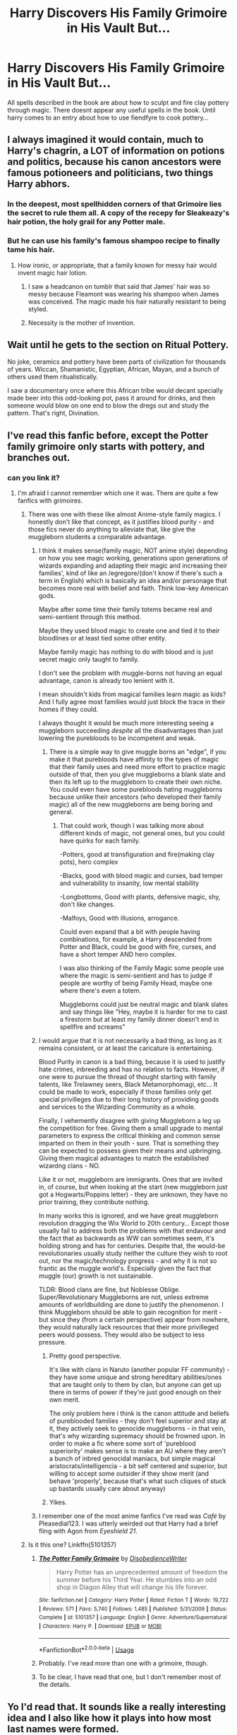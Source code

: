 #+TITLE: Harry Discovers His Family Grimoire in His Vault But...

* Harry Discovers His Family Grimoire in His Vault But...
:PROPERTIES:
:Score: 201
:DateUnix: 1590779256.0
:DateShort: 2020-May-29
:FlairText: Prompt
:END:
All spells described in the book are about how to sculpt and fire clay pottery through magic. There doesnt appear any useful spells in the book. Until harry comes to an entry about how to use fiendfyre to cook pottery...


** I always imagined it would contain, much to Harry's chagrin, a LOT of information on potions and politics, because his canon ancestors were famous potioneers and politicians, two things Harry abhors.
:PROPERTIES:
:Author: Kellar21
:Score: 141
:DateUnix: 1590789826.0
:DateShort: 2020-May-30
:END:

*** In the deepest, most spellhidden corners of that Grimoire lies the secret to rule them all. A copy of the recepy for Sleakeazy's hair potion, the holy grail for any Potter male.
:PROPERTIES:
:Author: Foadar
:Score: 89
:DateUnix: 1590790824.0
:DateShort: 2020-May-30
:END:


*** But he can use his family's famous shampoo recipe to finally tame his hair.
:PROPERTIES:
:Score: 50
:DateUnix: 1590790582.0
:DateShort: 2020-May-30
:END:

**** How ironic, or appropriate, that a family known for messy hair would invent magic hair lotion.
:PROPERTIES:
:Author: Kellar21
:Score: 48
:DateUnix: 1590790668.0
:DateShort: 2020-May-30
:END:

***** I saw a headcanon on tumblr that said that James' hair was so messy because Fleamont was wearing his shampoo when James was conceived. The magic made his hair naturally resistant to being styled.
:PROPERTIES:
:Score: 56
:DateUnix: 1590790737.0
:DateShort: 2020-May-30
:END:


***** Necessity is the mother of invention.
:PROPERTIES:
:Author: Iamnotabot3
:Score: 15
:DateUnix: 1590814996.0
:DateShort: 2020-May-30
:END:


** Wait until he gets to the section on Ritual Pottery.

No joke, ceramics and pottery have been parts of civilization for thousands of years. Wiccan, Shamanistic, Egyptian, African, Mayan, and a bunch of others used them ritualistically.

I saw a documentary once where this African tribe would decant specially made beer into this odd-looking pot, pass it around for drinks, and then someone would blow on one end to blow the dregs out and study the pattern. That's right, Divination.
:PROPERTIES:
:Author: Nyanmaru_San
:Score: 18
:DateUnix: 1590820303.0
:DateShort: 2020-May-30
:END:


** I've read this fanfic before, except the Potter family grimoire only starts with pottery, and branches out.
:PROPERTIES:
:Author: Vercalos
:Score: 37
:DateUnix: 1590788321.0
:DateShort: 2020-May-30
:END:

*** can you link it?
:PROPERTIES:
:Author: Unhappy_Lol
:Score: 13
:DateUnix: 1590789240.0
:DateShort: 2020-May-30
:END:

**** I'm afraid I cannot remember which one it was. There are quite a few fanfics with grimoires.
:PROPERTIES:
:Author: Vercalos
:Score: 7
:DateUnix: 1590789353.0
:DateShort: 2020-May-30
:END:

***** There was one with these like almost Anime-style family magics. I honestly don't like that concept, as it justifies blood purity - and those fics never do anything to alleviate that, like give the muggleborn students a comparable advantage.
:PROPERTIES:
:Author: Uncommonality
:Score: 7
:DateUnix: 1590828156.0
:DateShort: 2020-May-30
:END:

****** I think it makes sense(family magic, NOT anime style) depending on how you see magic working, generations upon generations of wizards expanding and adapting their magic and increasing their families', kind of like an /egregore/(don't know if there's such a term in English) which is basically an idea and/or personage that becomes more real with belief and faith. Think low-key American gods.

Maybe after some time their family totems became real and semi-sentient through this method.

Maybe they used blood magic to create one and tied it to their bloodlines or at least tied some other entity.

Maybe family magic has nothing to do with blood and is just secret magic only taught to family.

I don't see the problem with muggle-borns not having an equal advantage, canon is already too lenient with it.

I mean shouldn't kids from magical families learn magic as kids? And I fully agree most families would just block the trace in their homes if they could.

I always thought it would be much more interesting seeing a muggleborn succeeding /despite/ all the disadvantages than just lowering the purebloods to be incompetent and weak.
:PROPERTIES:
:Author: Kellar21
:Score: 6
:DateUnix: 1590868896.0
:DateShort: 2020-May-31
:END:

******* There is a simple way to give muggle borns an "edge", if you make it that purebloods have affinity to the types of magic that their family uses and need more effort to practice magic outside of that, then you give muggleborns a blank slate and then its left up to the muggleborn to create their own niche. You could even have some purebloods hating muggleborns because unlike their ancestors (who developed their family magic) all of the new muggleborns are being boring and general.
:PROPERTIES:
:Author: frissonaddict
:Score: 5
:DateUnix: 1590892234.0
:DateShort: 2020-May-31
:END:

******** That could work, though I was talking more about different kinds of magic, not general ones, but you could have quirks for each family.

-Potters, good at transfiguration and fire(making clay pots), hero complex

-Blacks, good with blood magic and curses, bad temper and vulnerability to insanity, low mental stability

-Longbottoms, Good with plants, defensive magic, shy, don't like changes.

-Malfoys, Good with illusions, arrogance.

Could even expand that a bit with people having combinations, for example, a Harry descended from Potter and Black, could be good with fire, curses, and have a short temper AND hero complex.

I was also thinking of the Family Magic some people use where the magic is semi-sentient and has to judge if people are worthy of being Family Head, maybe one where there's even a totem.

Muggleborns could just be neutral magic and blank slates and say things like "Hey, maybe it is harder for me to cast a firestorm but at least my family dinner doesn't end in spellfire and screams"
:PROPERTIES:
:Author: Kellar21
:Score: 5
:DateUnix: 1590892957.0
:DateShort: 2020-May-31
:END:


****** I would argue that it is not necessarily a bad thing, as long as it remains consistent, or at least the caricature is entertaining.

Blood Purity in canon is a bad thing, because it is used to justify hate crimes, inbreeding and has no relation to facts. However, if one were to pursue the thread of thought starting with family talents, like Trelawney seers, Black Metamorphomagi, etc... It could be made to work, especially if those families only get special privilleges due to their long history of providing goods and services to the Wizarding Community as a whole.

Finally, I vehemently disagree with giving Muggleborn a leg up the competition for free. Giving them a small upgrade to mental parameters to express the critical thinking and common sense imparted on them in their youth - sure. That is something they can be expected to possess given their means and upbringing. Giving them magical advantages to match the estabilished wizardng clans - NO.

Like it or not, muggleborn are immigrants. Ones that are invited in, of course, but when looking at the start (new muggleborn just got a Hogwarts/Poppins letter) - they are unknown, they have no prior training, they contribute nothing.

In many works this is ignored, and we have great muggleborn revolution dragging the Wix World to 20th century... Except those usually fail to address both the problems with that endavour and the fact that as backwards as WW can sometimes seem, it's holding strong and has for centuries. Despite that, the would-be revolutionaries usually study neither the culture they wish to root out, nor the magic/technology progress - and why it is not so frantic as the muggle world's. Especially given the fact that muggle (our) growth is not sustainable.

TLDR: Blood clans are fine, but Noblesse Oblige. Super/Revolutionary Muggleborns are not, unless extreme amounts of worldbuilding are done to justify the phenomenon. I think Muggleborn should be able to gain recognition for merit - but since they (from a certain perspective) appear from nowhere, they would naturally lack resources that their more privilleged peers would possess. They would also be subject to less pressure.
:PROPERTIES:
:Author: PuzzleheadedPool1
:Score: 9
:DateUnix: 1590839910.0
:DateShort: 2020-May-30
:END:

******* Pretty good perspective.

It's like with clans in Naruto (another popular FF community) - they have some unique and strong hereditary abilities/ones that are taught only to them by clan, but anyone can get up there in terms of power if they're just good enough on their own merit.

The only problem here i think is the canon attitude and beliefs of pureblooded families - they don't feel superior and stay at it, they actively seek to genocide muggleborns - in that vein, that's why wizarding supremacy should be frowned upon. In order to make a fic where some sort of 'pureblood superiority' makes sense is to make an AU where they aren't a bunch of inbred genocidal maniacs, but simple magical aristocrats/intelligencia - a bit self centered and superior, but willing to accept some outsider if they show merit (and behave 'properly', because that's what such cliques of stuck up bastards usually care about anyway)
:PROPERTIES:
:Author: Von_Usedom
:Score: 3
:DateUnix: 1590857478.0
:DateShort: 2020-May-30
:END:


******* Yikes.
:PROPERTIES:
:Author: Uncommonality
:Score: 0
:DateUnix: 1590840543.0
:DateShort: 2020-May-30
:END:


****** I remember one of the most anime fanfics I've read was /Café/ by Pleasedial123. I was utterly weirded out that Harry had a brief fling with Agon from /Eyeshield 21/.
:PROPERTIES:
:Author: Vercalos
:Score: 2
:DateUnix: 1590828885.0
:DateShort: 2020-May-30
:END:


***** Is it this one? Linkffn(5101357)
:PROPERTIES:
:Author: TheSilverKing133
:Score: 5
:DateUnix: 1590805524.0
:DateShort: 2020-May-30
:END:

****** [[https://www.fanfiction.net/s/5101357/1/][*/The Potter Family Grimoire/*]] by [[https://www.fanfiction.net/u/1228238/DisobedienceWriter][/DisobedienceWriter/]]

#+begin_quote
  Harry Potter has an unprecedented amount of freedom the summer before his Third Year. He stumbles into an odd shop in Diagon Alley that will change his life forever.
#+end_quote

^{/Site/:} ^{fanfiction.net} ^{*|*} ^{/Category/:} ^{Harry} ^{Potter} ^{*|*} ^{/Rated/:} ^{Fiction} ^{T} ^{*|*} ^{/Words/:} ^{19,722} ^{*|*} ^{/Reviews/:} ^{571} ^{*|*} ^{/Favs/:} ^{5,740} ^{*|*} ^{/Follows/:} ^{1,485} ^{*|*} ^{/Published/:} ^{5/31/2009} ^{*|*} ^{/Status/:} ^{Complete} ^{*|*} ^{/id/:} ^{5101357} ^{*|*} ^{/Language/:} ^{English} ^{*|*} ^{/Genre/:} ^{Adventure/Supernatural} ^{*|*} ^{/Characters/:} ^{Harry} ^{P.} ^{*|*} ^{/Download/:} ^{[[http://www.ff2ebook.com/old/ffn-bot/index.php?id=5101357&source=ff&filetype=epub][EPUB]]} ^{or} ^{[[http://www.ff2ebook.com/old/ffn-bot/index.php?id=5101357&source=ff&filetype=mobi][MOBI]]}

--------------

*FanfictionBot*^{2.0.0-beta} | [[https://github.com/tusing/reddit-ffn-bot/wiki/Usage][Usage]]
:PROPERTIES:
:Author: FanfictionBot
:Score: 9
:DateUnix: 1590805540.0
:DateShort: 2020-May-30
:END:


****** Probably. I've read more than one with a grimoire, though.
:PROPERTIES:
:Author: Vercalos
:Score: 3
:DateUnix: 1590806370.0
:DateShort: 2020-May-30
:END:


****** To be clear, I have read that one, but I don't remember most of the details.
:PROPERTIES:
:Author: Vercalos
:Score: 2
:DateUnix: 1590806416.0
:DateShort: 2020-May-30
:END:


** Yo I'd read that. It sounds like a really interesting idea and I also like how it plays into how most last names were formed.
:PROPERTIES:
:Author: K1ngOfH34rt5
:Score: 17
:DateUnix: 1590785921.0
:DateShort: 2020-May-30
:END:


** In a dark corner, far from the treasures of gold, gems and various magical items, stood an ornate lecturn and upon that lecturn, sat a dusty tome from an age long past, surrounding it were shelfs carved from stone with rows of tiny statues hewn from a myriad of materials.

As Harry approached, a heavy feeling of dread and desire washed over him, looking past the book, upon a pedestal stood a sickly green jar, carved into in was a face twisted in deranged grin, seemingly anticpating his approach.

Gathering himself after the initial wave of this *wrongness shooting through his body, he did the sensibl thing and advanced towards the book to open it.

Harry clicked his tongue, he didn't know this language, he would have to bring it to Hermione and was debating on whether he would share his heritage with her, wondering if it was even fully his to give away. Before he made the decision however, the script changed into a style of English probably older that his great granfather, hardly a convenient read but still manageable.

The introduction contained the a retelling of the myths of Prometheus and the fashioning of humans from clay, the breath of life given to them through the gift of fire. The story of Pandora and her pithos.

"A pithos," Harry asked himself, "not a box?"

A cliffnote appeared as he said the question aloud, it described a pithos as a large Greek jar and a page number. Curious, Harry flipped to the page noted and on it was the same smiling green jar behind the lecturn. Pandora's** Pot** of** Greed**, it read, the details of which redundantly described how it look and a sentence stating that the pithos would grant two great blessings upon the one who opened it.

Harry wondered what kind of blessings they could be, he had had enough of the terrible luck that always seemed to plague him and maybe, if he opened this jar that bad luck would be reversed.

"SNAP OUT OF IT, YOU FOOLISH BOY!"

Twisting around to find out where the voice had come from, Harry stood at the ready, his wand in hand in a split second.

"Who's there?" he asked glancing around.

Suddenly one of the small statues on a shelf came to life and started to berate him.

"Can't you understand that it was tempting you? What oaf has our family born? IT IS FAMILY LAW NOT TO TOUCH THE JAR! MUCH LESS OPEN IT!

Harry had no response it his confusion and shock that such a tiny statue would be verbally assaulting him.

"THE JAR WILL GIVE YOU A BLESSING BUT WILL UNLEASH A BLIGHT UPON THE WORLD AS WELL, DID YOU NOT READ THE MYTH OF PANDORA AT ALL?

(anyway i could go further with this, but its 4 am and i thought that was enough, this was a combination of yugioh, greek myth, and pjo hopefully it will be somewhat legible when i wake up from my mini coma of 11 hours, goodnight, morning whatever)(as a side note, the mini statues were supposed to be shabti, with knowledge imbued into them by every Potter using the breath of life mentioned in the Prometheus myth, working somewhat like the portraits)
:PROPERTIES:
:Author: TimePotato5
:Score: 11
:DateUnix: 1590833284.0
:DateShort: 2020-May-30
:END:

*** this was well written. i love these mini fics.
:PROPERTIES:
:Score: 1
:DateUnix: 1590833536.0
:DateShort: 2020-May-30
:END:


** Years after defeat of voldemort, Ron goes to Harry's House: Ron: Harry what's that snake like pot? Harry: that's voldemort..... Ron faints
:PROPERTIES:
:Author: unknown_dude_567
:Score: 22
:DateUnix: 1590783342.0
:DateShort: 2020-May-30
:END:


** I mean depending on how fast it would take to set the room/kiln to the temperature needed for a specific magical pot composition, it might be decent for creating an insta-trap. I mean you could make it to where a whole room is a kiln and thus it kills everyone who isn't wearing temperature protection amulets because it instantly sets the temperature to the one desired and its dragon fire level or higher in terms of heat. Maybe some of the fires spells could be used offensively and because they were originally used to start/extend the kiln burn times are considered necessary to make the pots themselves, thus they need a specific counter spell that no one but Harry has to undo the damage caused by them as like goblin forged blades you wouldn't want people fucking with it. I mean it would technically be considered dark magic, or just be literally considered dark magic depending on your interpretation of what dark magic is.
:PROPERTIES:
:Author: betnet12
:Score: 15
:DateUnix: 1590789615.0
:DateShort: 2020-May-30
:END:

*** I'm picturing a completely amoral Harry using dark pottery magic to turn Death Eaters into fancy ceramics and proceeding to show off his “collection”

#+begin_quote
  ”Ah this is a fine piece, I feel I really nailed the personality of the subject - the trick is to add a sharp twist to the wand movement as their blood begins to boil, otherwise you get terrible bubbles in the final product.”
#+end_quote
:PROPERTIES:
:Author: dancortens
:Score: 9
:DateUnix: 1590825821.0
:DateShort: 2020-May-30
:END:

**** u/Uncommonality:
#+begin_quote
  "If you look at the face prominently displayed on this one, you'll likely notice the familiar resemblance, Sirius. This one is one of my finest works, because I perfectly captured the expression her face had, and the kiln did not smear it like it did for that one over there"
#+end_quote
:PROPERTIES:
:Author: Uncommonality
:Score: 8
:DateUnix: 1590828329.0
:DateShort: 2020-May-30
:END:


** Harry Potter but with the ability to control fiendfiyre with extreme precision
:PROPERTIES:
:Author: GravityMyGuy
:Score: 5
:DateUnix: 1590817742.0
:DateShort: 2020-May-30
:END:


** This is great
:PROPERTIES:
:Score: 2
:DateUnix: 1590792138.0
:DateShort: 2020-May-30
:END:


** I believe it has been mentioned by others, but linkffn(The Potter Family Grimoire by DisobedienceWriter) is a very nice take on an idea almost like this.
:PROPERTIES:
:Author: verysleepy8
:Score: 1
:DateUnix: 1591048665.0
:DateShort: 2020-Jun-02
:END:

*** [[https://www.fanfiction.net/s/5101357/1/][*/The Potter Family Grimoire/*]] by [[https://www.fanfiction.net/u/1228238/DisobedienceWriter][/DisobedienceWriter/]]

#+begin_quote
  Harry Potter has an unprecedented amount of freedom the summer before his Third Year. He stumbles into an odd shop in Diagon Alley that will change his life forever.
#+end_quote

^{/Site/:} ^{fanfiction.net} ^{*|*} ^{/Category/:} ^{Harry} ^{Potter} ^{*|*} ^{/Rated/:} ^{Fiction} ^{T} ^{*|*} ^{/Words/:} ^{19,722} ^{*|*} ^{/Reviews/:} ^{571} ^{*|*} ^{/Favs/:} ^{5,740} ^{*|*} ^{/Follows/:} ^{1,485} ^{*|*} ^{/Published/:} ^{5/31/2009} ^{*|*} ^{/Status/:} ^{Complete} ^{*|*} ^{/id/:} ^{5101357} ^{*|*} ^{/Language/:} ^{English} ^{*|*} ^{/Genre/:} ^{Adventure/Supernatural} ^{*|*} ^{/Characters/:} ^{Harry} ^{P.} ^{*|*} ^{/Download/:} ^{[[http://www.ff2ebook.com/old/ffn-bot/index.php?id=5101357&source=ff&filetype=epub][EPUB]]} ^{or} ^{[[http://www.ff2ebook.com/old/ffn-bot/index.php?id=5101357&source=ff&filetype=mobi][MOBI]]}

--------------

*FanfictionBot*^{2.0.0-beta} | [[https://github.com/tusing/reddit-ffn-bot/wiki/Usage][Usage]]
:PROPERTIES:
:Author: FanfictionBot
:Score: 1
:DateUnix: 1591048685.0
:DateShort: 2020-Jun-02
:END:


** But it's actually about sex magic
:PROPERTIES:
:Author: nutakufan010
:Score: 0
:DateUnix: 1590831532.0
:DateShort: 2020-May-30
:END:
